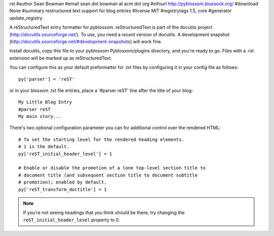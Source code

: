rst
#author Sean Bowman
#email sean dot bowman at acm dot org
#infourl http://pyblosxom.bluesock.org/
#download None
#summary restructured text support for blog entries
#license MIT
#registrytags 1.5, core
#generator update_registry

A reStructuredText entry formatter for pyblosxom.  reStructuredText is
part of the docutils project (http://docutils.sourceforge.net/).  To
use, you need a *recent* version of docutils.  A development snapshot
(http://docutils.sourceforge.net/#development-snapshots) will work
fine.

Install docutils, copy this file to your pyblosxom Pyblosxom/plugins
directory, and you're ready to go.  Files with a .rst extension will
be marked up as reStructuredText.

You can configure this as your default preformatter for .txt files by
configuring it in your config file as follows::

   py['parser'] = 'reST'

or in your blosxom .txt file entries, place a '#parser reST' line
after the title of your blog::

   My Little Blog Entry
   #parser reST
   My main story...

There's two optional configuration parameter you can for additional
control over the rendered HTML::

   # To set the starting level for the rendered heading elements.
   # 1 is the default.
   py['reST_initial_header_level'] = 1
  
   # Enable or disable the promotion of a lone top-level section title to
   # document title (and subsequent section title to document subtitle
   # promotion); enabled by default.
   py['reST_transform_doctitle'] = 1
    

.. Note::

   If you're not seeing headings that you think should be there, try
   changing the ``reST_initial_header_level`` property to 0.
